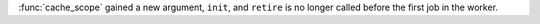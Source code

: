 :func:`cache_scope` gained a new argument, ``init``, and ``retire`` is no longer
called before the first job in the worker.
